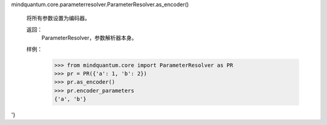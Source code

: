 mindquantum.core.parameterresolver.ParameterResolver.as_encoder()

        将所有参数设置为编码器。

        返回：
            ParameterResolver，参数解析器本身。

        样例：
            >>> from mindquantum.core import ParameterResolver as PR
            >>> pr = PR({'a': 1, 'b': 2})
            >>> pr.as_encoder()
            >>> pr.encoder_parameters
            {'a', 'b'}
'}
